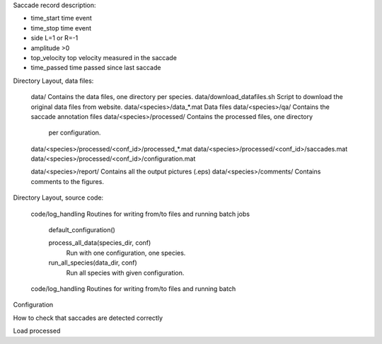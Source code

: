 







Saccade record description:

- time_start       time event
- time_stop       time event
- side             L=1 or R=-1
- amplitude        >0
- top_velocity     top velocity measured in the saccade       
- time_passed      time passed since last saccade

Directory Layout, data files:

	data/      Contains the data files, one directory per species.
	data/download_datafiles.sh      Script to download the original data files from website.
	data/<species>/data_*.mat       Data files
	data/<species>/qa/              Contains the saccade annotation files
	data/<species>/processed/       Contains the processed files, one directory
	                                per configuration.
	data/<species>/processed/<conf_id>/processed_*.mat	
	data/<species>/processed/<conf_id>/saccades.mat	
	data/<species>/processed/<conf_id>/configuration.mat	

	data/<species>/report/       Contains all the output pictures (.eps)
	data/<species>/comments/     Contains comments to the figures.
	
Directory Layout, source code:
	
	code/log_handling     Routines for writing from/to files and running batch jobs
	
		default_configuration()
		
		process_all_data(species_dir, conf)
			Run with one configuration, one species.
			
		run_all_species(data_dir, conf)  
			Run all species with given configuration.
		
	code/log_handling     Routines for writing from/to files and running batch 

Configuration



How to check that saccades are detected correctly

Load processed 